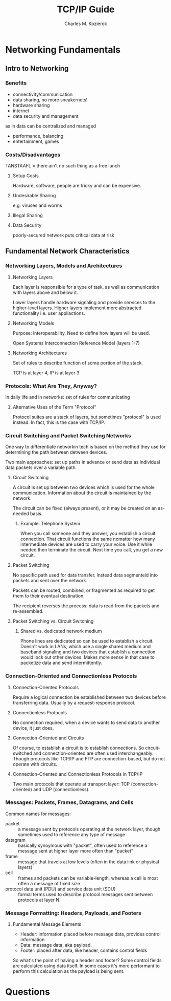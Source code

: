 #+TITLE: TCP/IP Guide
#+AUTHOR: Charles M. Kozierok
#+URL: tcpipguide.com
#+TAGS: networks networking tcp

* Networking Fundamentals
** Intro to Networking
*** Benefits
- connectivity/communication
- data sharing, no more sneakernets!
- hardware sharing
- internet
- data security and management
as in data can be centralized and managed
- performance, balancing
- entertainment, games
*** Costs/Disadvantages
TANSTAAFL = there ain't no such thing as a free lunch
**** Setup Costs
Hardware, software, people are tricky and can be expensive.
**** Undesirable Sharing
e.g. viruses and worms
**** Illegal Sharing
**** Data Security
poorly-secured network puts critical data at risk
** Fundamental Network Characteristics
*** Networking Layers, Models and Architectures
**** Networking Layers
Each layer is responsible for a type of task, as well as communication
with layers above and below it.

Lower layers handle hardware signaling and provide services to the
higher-level layers. Higher layers implement more abstracted
functionality i.e. user appliactions.
**** Networking Models
Purpose: interoperability. Need to define how layers will be used.

Open Systems Interconnection Reference Model (layers 1-7)

**** Networking Architectures
Set of rules to describe function of some portion of the stack.

TCP is at layer 4, IP is at layer 3
*** Protocols: What Are They, Anyway?
In daily life and in networks: set of rules for communicating

**** Alternative Uses of the Term "Protocol"
Protocol suites are a stack of layers, but sometimes "protocol" is
used instead. In fact, this is the case with TCP/IP.
*** Circuit Switching and Packet Switching Networks
One way to differentiate networkin tech is based on the method they
use for determining the path between detween devices.

Two main approaches: set up paths in advance or send data as
individual data packets over a variable path.
**** Circuit Switching
A circuit is set up between two devices which is used for the whole
communication. Information about the circuit is maintained by the
network.

The circuit can be fixed (always present), or it may be created on an
as-needed basis.
***** Example: Telephone System
When you call someone and they answer, you establish a circuit
connection. That circuit functions the same nomatter how many
intermediate devices are used to carry your voice. Use it while needed
then terminate the circuit. Next time you call, you get a new circuit.
**** Packet Switching
No specific path used for data transfer. Instead data segmenteid into
packets and sent over the network.

Packets can be routed, combined, or fragmented as required to get them
to their eventual destination.

The recipient reverses the process: data is read from the packets and
re-assembled.
**** Packet Switching vs. Circuit Switching
***** Shared vs. dedicated network medium
Phone lines are dedicated so can be used to establish a
circuit. Doesn't work in LANs, which use a single shared medium and
baseband signaling and two devices that establish a connection would
lock out other devices. Makes more sense in that case to packetize
data and send intermittently.
*** Connection-Oriented and Connectionless Protocols
**** Connection-Oriented Protocols
Require a logical connection be established between two devices before
transferring data. Usually by a request-response protocol.
**** Connectionless Protocols
No connection required, when a device wants to send data to another
device, it just does.
**** Connection-Oriented and Circuits
Of course, to establish a circuit is to establish connections. So
circuit-switched and connection-oriented are often used
interchangeably. Though protocols like TCP/IP and FTP are
connection-based, but do not operate with circuits.
**** Connection-Oriented and Connectionless Protocols in TCP/IP
Two main protocols that operate at transport layer: TCP
(connection-oriented) and UDP (connectionless).
*** Messages: Packets, Frames, Datagrams, and Cells
Common names for messages:

- packet :: a message sent by protocols operating at the network
  layer, though sometimes used to reference any type of message
- datagram :: basically synoymous with "packet", often used to
  reference a message sent at higher layer more often than "packet"
- frame :: message that travels at low levels (often in the data link
  or physical layers)
- cell :: frames and packets can be variable-length, whereas a cell is
  most often a message of fixed size
- protocol data unit (PDU) and service data unit (SDU) :: formal terms
  used to describe protocol messages sent between protocols at layer N.
*** Message Formatting: Headers, Payloads, and Footers
**** Fundamental Message Elements
- Header: information placed before message data, provides control
  information
- Data: message data, aka payload.
- Footer: placed after data, like header, contains control fields

So what's the point of having a header and footer? Some control fields
are calculated using data itself. In some cases it's more performant
to perform this calculation as the payload is being sent.
* Questions
